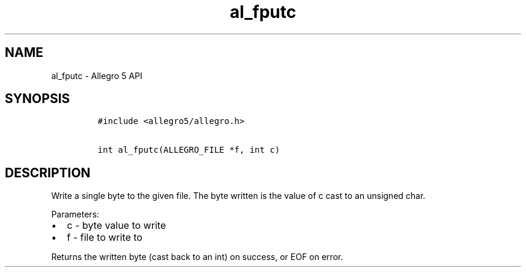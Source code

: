 .TH al_fputc 3 "" "Allegro reference manual"
.SH NAME
.PP
al_fputc \- Allegro 5 API
.SH SYNOPSIS
.IP
.nf
\f[C]
#include\ <allegro5/allegro.h>

int\ al_fputc(ALLEGRO_FILE\ *f,\ int\ c)
\f[]
.fi
.SH DESCRIPTION
.PP
Write a single byte to the given file.
The byte written is the value of c cast to an unsigned char.
.PP
Parameters:
.IP \[bu] 2
c \- byte value to write
.IP \[bu] 2
f \- file to write to
.PP
Returns the written byte (cast back to an int) on success, or EOF on
error.
